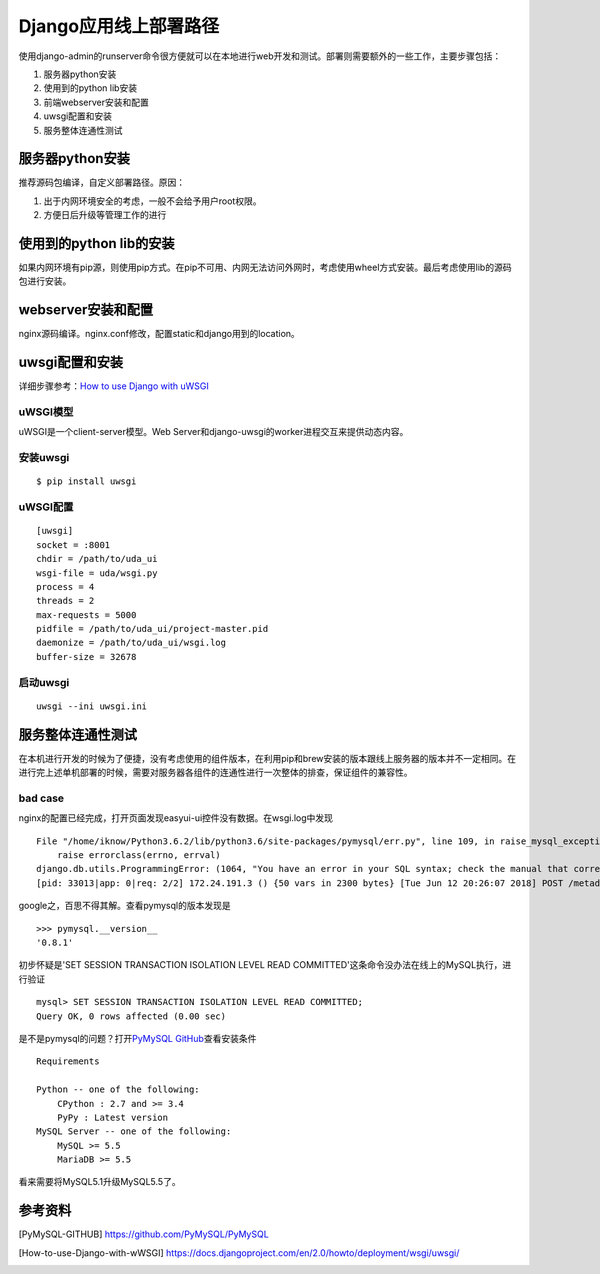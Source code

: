 .. date: 2018-06-13 14:37:00
.. tags: django
.. title: Django应用部署
.. type: text

Django应用线上部署路径
======================

使用django-admin的runserver命令很方便就可以在本地进行web开发和测试。部署则需要额外的一些工作，主要步骤包括：

1. 服务器python安装
2. 使用到的python lib安装
3. 前端webserver安装和配置
4. uwsgi配置和安装
5. 服务整体连通性测试


服务器python安装
-----------------

推荐源码包编译，自定义部署路径。原因：

1. 出于内网环境安全的考虑，一般不会给予用户root权限。
2. 方便日后升级等管理工作的进行

使用到的python lib的安装
------------------------

如果内网环境有pip源，则使用pip方式。在pip不可用、内网无法访问外网时，考虑使用wheel方式安装。最后考虑使用lib的源码包进行安装。


webserver安装和配置
-------------------

nginx源码编译。nginx.conf修改，配置static和django用到的location。

uwsgi配置和安装
-----------------
详细步骤参考：`How to use Django with uWSGI`_

uWSGI模型
____________

uWSGI是一个client-server模型。Web Server和django-uwsgi的worker进程交互来提供动态内容。

安装uwsgi
____________
::

    $ pip install uwsgi

uWSGI配置
___________
::

    [uwsgi]
    socket = :8001
    chdir = /path/to/uda_ui
    wsgi-file = uda/wsgi.py
    process = 4
    threads = 2
    max-requests = 5000
    pidfile = /path/to/uda_ui/project-master.pid
    daemonize = /path/to/uda_ui/wsgi.log
    buffer-size = 32678

启动uwsgi
___________
::

    uwsgi --ini uwsgi.ini

服务整体连通性测试
-------------------
在本机进行开发的时候为了便捷，没有考虑使用的组件版本，在利用pip和brew安装的版本跟线上服务器的版本并不一定相同。在进行完上述单机部署的时候，需要对服务器各组件的连通性进行一次整体的排查，保证组件的兼容性。

bad case
_________
nginx的配置已经完成，打开页面发现easyui-ui控件没有数据。在wsgi.log中发现 ::

    File "/home/iknow/Python3.6.2/lib/python3.6/site-packages/pymysql/err.py", line 109, in raise_mysql_exception
        raise errorclass(errno, errval)
    django.db.utils.ProgrammingError: (1064, "You have an error in your SQL syntax; check the manual that corresponds to your MySQL server version for the right syntax to use near 'SET SESSION TRANSACTION ISOLATION LEVEL READ COMMITTED' at line 1")
    [pid: 33013|app: 0|req: 2/2] 172.24.191.3 () {50 vars in 2300 bytes} [Tue Jun 12 20:26:07 2018] POST /metadata/metatables => generated 23210 bytes in 519 msecs (HTTP/1.1 500) 4 headers in 145 bytes (1 switches on core 1)

google之，百思不得其解。查看pymysql的版本发现是 ::

    >>> pymysql.__version__
    '0.8.1'

初步怀疑是'SET SESSION TRANSACTION ISOLATION LEVEL READ COMMITTED'这条命令没办法在线上的MySQL执行，进行验证 ::

    mysql> SET SESSION TRANSACTION ISOLATION LEVEL READ COMMITTED;
    Query OK, 0 rows affected (0.00 sec)

是不是pymysql的问题？打开\ `PyMySQL GitHub`_\ 查看安装条件 ::

    Requirements

    Python -- one of the following:
        CPython : 2.7 and >= 3.4
        PyPy : Latest version
    MySQL Server -- one of the following:
        MySQL >= 5.5
        MariaDB >= 5.5


看来需要将MySQL5.1升级MySQL5.5了。

参考资料
--------------
.. [PyMySQL-GITHUB] https://github.com/PyMySQL/PyMySQL
.. [How-to-use-Django-with-wWSGI] https://docs.djangoproject.com/en/2.0/howto/deployment/wsgi/uwsgi/

.. _PyMySQL GitHub: https://github.com/PyMySQL/PyMySQL
.. _How to use Django with uWSGI: https://docs.djangoproject.com/en/2.0/howto/deployment/wsgi/uwsgi/
